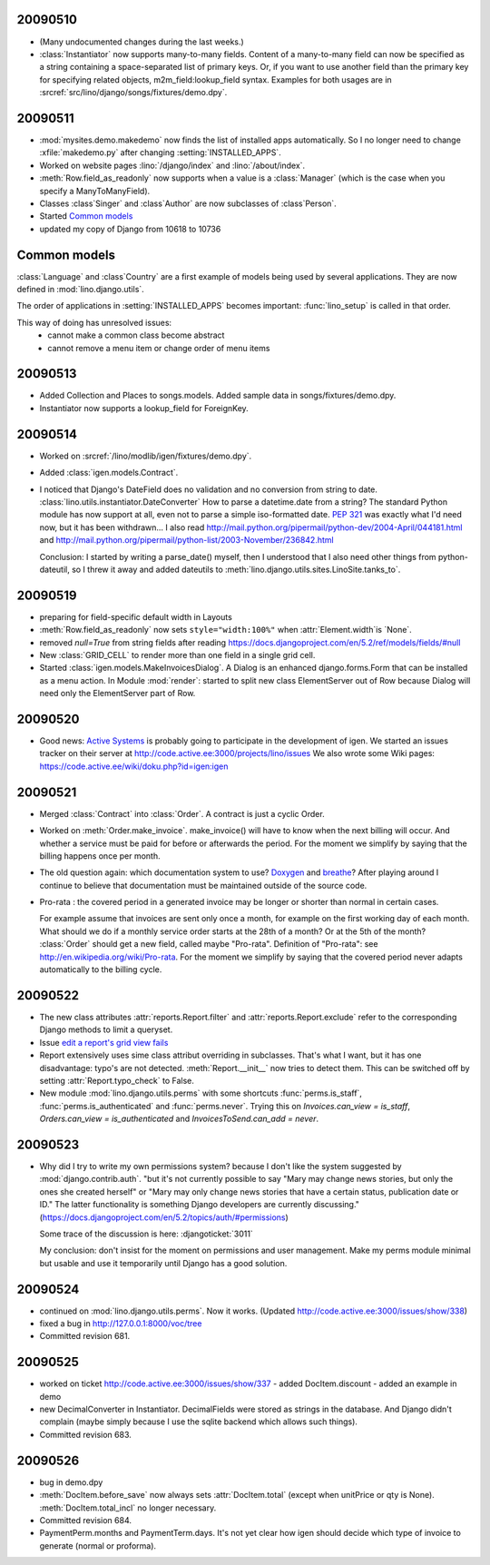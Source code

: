20090510
--------

- (Many undocumented changes during the last weeks.)

- :class:`Instantiator` now supports many-to-many fields.
  Content of a many-to-many field can now be specified as a string
  containing a space-separated list of primary keys.
  Or, if you want to use another field than the primary key for specifying related objects, m2m_field:lookup_field syntax.
  Examples for both usages are in :srcref:`src/lino/django/songs/fixtures/demo.dpy`.


20090511
--------

- :mod:`mysites.demo.makedemo` now finds the list of installed apps automatically.
  So I no longer need to change :xfile:`makedemo.py` after changing
  :setting:`INSTALLED_APPS`.


- Worked on website pages
  :lino:`/django/index` and
  :lino:`/about/index`.

- :meth:`Row.field_as_readonly` now supports when a value is a :class:`Manager` (which is the case when you specify a ManyToManyField).

- Classes :class`Singer` and :class`Author` are now subclasses of :class`Person`.

- Started `Common models`_

- updated my copy of Django from 10618 to 10736


Common models
-------------

:class:`Language` and :class`Country` are a first example of
models being used by several applications. They are now defined in
:mod:`lino.django.utils`.

The order of applications in :setting:`INSTALLED_APPS` becomes
important: :func:`lino_setup` is called in that order.

This way of doing has unresolved issues:
  - cannot make a common class become abstract
  - cannot remove a menu item or change order of menu items



20090513
--------

- Added Collection and Places to songs.models.
  Added sample data in songs/fixtures/demo.dpy.
- Instantiator now supports a lookup_field for ForeignKey.

20090514
--------

- Worked on :srcref:`/lino/modlib/igen/fixtures/demo.dpy`.

- Added :class:`igen.models.Contract`.

- I noticed that Django's DateField does no validation and no conversion from string to date.
  :class:`lino.utils.instantiator.DateConverter`
  How to parse a datetime.date from a string?
  The standard Python module has now support at all, even not to
  parse a simple iso-formatted date. `PEP 321 <http://www.python.org/dev/peps/pep-0321/>`_ was exactly what I'd need now, but it has been withdrawn... I also read
  http://mail.python.org/pipermail/python-dev/2004-April/044181.html
  and
  http://mail.python.org/pipermail/python-list/2003-November/236842.html

  Conclusion: I started by writing a parse_date() myself, then I understood that I also need other things from python-dateutil, so I threw it away and added dateutils to :meth:`lino.django.utils.sites.LinoSite.tanks_to`.

20090519
--------

- preparing for field-specific default width in Layouts

- :meth:`Row.field_as_readonly` now sets ``style="width:100%"`` when  :attr:`Element.width`is `None`.

- removed `null=True` from string fields after reading
  https://docs.djangoproject.com/en/5.2/ref/models/fields/#null

- New :class:`GRID_CELL` to render more than one field in a single
  grid cell.

- Started :class:`igen.models.MakeInvoicesDialog`.
  A Dialog is an enhanced django.forms.Form that can be installed as a menu action.
  In Module :mod:`render`:
  started to split new class ElementServer out of Row
  because Dialog will need only the ElementServer part of Row.

20090520
--------

- Good news:
  `Active Systems <http://www.active.ee>`_ is probably going to participate in the development of igen.
  We started an issues tracker on their server at
  http://code.active.ee:3000/projects/lino/issues
  We also wrote some Wiki pages:
  https://code.active.ee/wiki/doku.php?id=igen:igen

20090521
--------

- Merged :class:`Contract` into :class:`Order`. A contract is just a cyclic Order.

- Worked on :meth:`Order.make_invoice`.
  make_invoice() will have to know when the next billing will occur.
  And whether a service must be paid for before or afterwards the period.
  For the moment we simplify by saying that the billing happens once per month.


- The old question again: which documentation system to use?
  `Doxygen <http://www.stack.nl/~dimitri/doxygen/>`_
  and
  `breathe <http://github.com/michaeljones/breathe/tree/master>`_?
  After playing around I continue to believe that documentation
  must be maintained outside of the source code.

- Pro-rata : the covered period in a generated invoice may be longer or shorter than
  normal in certain cases.

  For example assume that invoices are sent only once a month, for
  example on the first working day of each month.
  What should we do if a monthly service order starts at the 28th of a
  month? Or at the 5th of the month?
  :class:`Order` should get a new field, called maybe "Pro-rata".
  Definition of "Pro-rata": see http://en.wikipedia.org/wiki/Pro-rata.
  For the moment we simplify by saying that the covered period never
  adapts automatically to the billing cycle.


20090522
--------

- The new class attributes :attr:`reports.Report.filter` and
  :attr:`reports.Report.exclude` refer to the corresponding Django methods to limit a queryset.

- Issue `edit a report's grid view fails <http://code.active.ee:3000/issues/show/342>`_

- Report extensively uses sime class attribut overriding in subclasses. That's what I want, but it has one disadvantage: typo's are not detected. :meth:`Report.__init__` now tries to detect them. This can be switched off by setting :attr:`Report.typo_check` to False.

- New module :mod:`lino.django.utils.perms` with some shortcuts :func:`perms.is_staff`, :func:`perms.is_authenticated` and :func:`perms.never`.
  Trying this on `Invoices.can_view = is_staff`,
  `Orders.can_view = is_authenticated` and
  `InvoicesToSend.can_add = never`.

20090523
--------

- Why did I try to write my own permissions system? because I don't like the system suggested by :mod:`django.contrib.auth`.
  "but it's not currently possible to say "Mary may change news stories, but only the ones she created herself" or "Mary may only change news stories that have a certain status, publication date or ID." The latter functionality is something Django developers are currently discussing."
  (https://docs.djangoproject.com/en/5.2/topics/auth/#permissions)

  Some trace of the discussion is here:
  :djangoticket:`3011`

  My conclusion: don't insist for the moment on permissions and user management. Make my perms module minimal but usable and use it temporarily until Django has a good solution.

20090524
--------

- continued on :mod:`lino.django.utils.perms`. Now it works.
  (Updated http://code.active.ee:3000/issues/show/338)

- fixed a bug in http://127.0.0.1:8000/voc/tree

- Committed revision 681.

20090525
--------

- worked on ticket http://code.active.ee:3000/issues/show/337
  - added DocItem.discount
  - added an example in demo

- new DecimalConverter in Instantiator. DecimalFields were stored as strings in the database. And Django didn't complain (maybe simply because I use the sqlite backend which allows such things).

- Committed revision 683.

20090526
--------

- bug in demo.dpy

- :meth:`DocItem.before_save` now always sets :attr:`DocItem.total` (except when unitPrice or qty is None).
  :meth:`DocItem.total_incl` no longer necessary.

- Committed revision 684.

- PaymentPerm.months and PaymentTerm.days.
  It's not yet clear how igen should decide which type of invoice to generate (normal or proforma).
